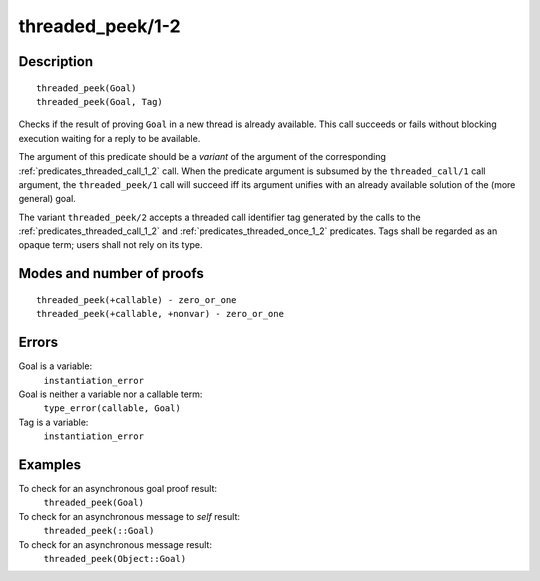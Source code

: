 ..
   This file is part of Logtalk <https://logtalk.org/>  
   Copyright 1998-2018 Paulo Moura <pmoura@logtalk.org>

   Licensed under the Apache License, Version 2.0 (the "License");
   you may not use this file except in compliance with the License.
   You may obtain a copy of the License at

       http://www.apache.org/licenses/LICENSE-2.0

   Unless required by applicable law or agreed to in writing, software
   distributed under the License is distributed on an "AS IS" BASIS,
   WITHOUT WARRANTIES OR CONDITIONS OF ANY KIND, either express or implied.
   See the License for the specific language governing permissions and
   limitations under the License.


.. index:: threaded_peek/1-2
.. _predicates_threaded_peek_1_2:

threaded_peek/1-2
=================

Description
-----------

::

   threaded_peek(Goal)
   threaded_peek(Goal, Tag)

Checks if the result of proving ``Goal`` in a new thread is already
available. This call succeeds or fails without blocking execution
waiting for a reply to be available.

The argument of this predicate should be a *variant* of the argument of
the corresponding :ref:`predicates_threaded_call_1_2` call.
When the predicate argument is subsumed by the ``threaded_call/1`` call
argument, the ``threaded_peek/1`` call will succeed iff its argument
unifies with an already available solution of the (more general) goal.

The variant ``threaded_peek/2`` accepts a threaded call identifier tag
generated by the calls to the :ref:`predicates_threaded_call_1_2` and
:ref:`predicates_threaded_once_1_2` predicates. Tags shall
be regarded as an opaque term; users shall not rely on its type.

Modes and number of proofs
--------------------------

::

   threaded_peek(+callable) - zero_or_one
   threaded_peek(+callable, +nonvar) - zero_or_one

Errors
------

Goal is a variable:
   ``instantiation_error``
Goal is neither a variable nor a callable term:
   ``type_error(callable, Goal)``
Tag is a variable:
   ``instantiation_error``

Examples
--------

To check for an asynchronous goal proof result:
   ``threaded_peek(Goal)``
To check for an asynchronous message to *self* result:
   ``threaded_peek(::Goal)``
To check for an asynchronous message result:
   ``threaded_peek(Object::Goal)``

.. seealso::

   :ref:`predicates_threaded_call_1_2`,
   :ref:`predicates_threaded_exit_1_2`,
   :ref:`predicates_threaded_ignore_1`,
   :ref:`predicates_threaded_once_1_2`,
   :ref:`predicates_threaded_1`
